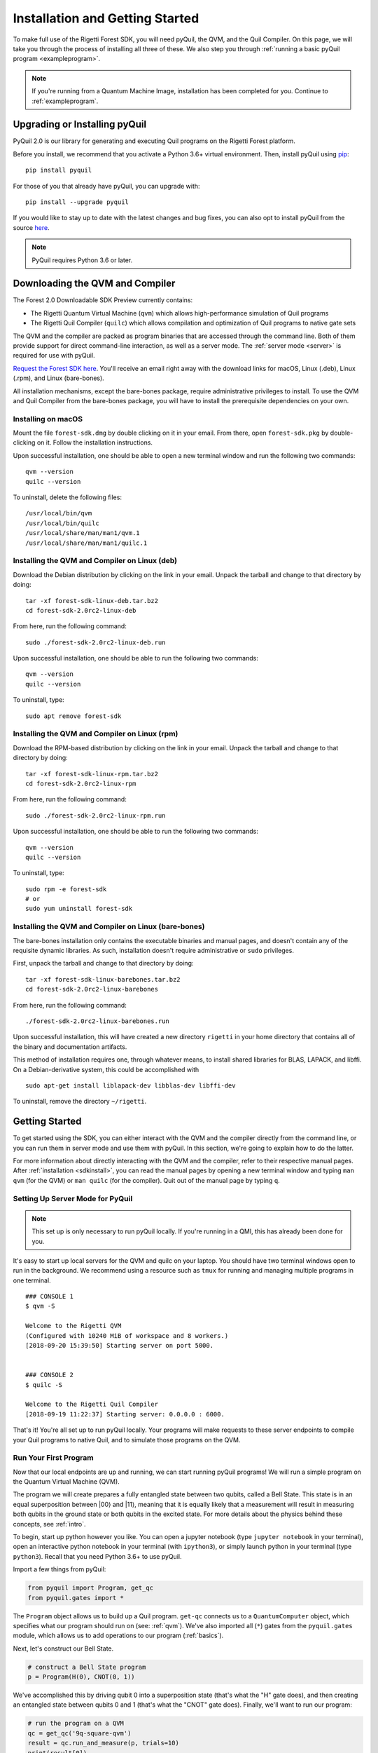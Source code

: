 .. _start:

Installation and Getting Started
================================
To make full use of the Rigetti Forest SDK, you will need pyQuil, the QVM, and the Quil Compiler. On this page, we will
take you through the process of installing all three of these. We also step you through
:ref:`running a basic pyQuil program <exampleprogram>`.

.. note::

    If you're running from a Quantum Machine Image, installation has been completed for you. Continue to
    :ref:`exampleprogram`.

Upgrading or Installing pyQuil
~~~~~~~~~~~~~~~~~~~~~~~~~~~~~~
PyQuil 2.0 is our library for generating and executing Quil programs on the Rigetti Forest platform.

Before you install, we recommend that you activate a Python 3.6+ virtual environment. Then, install pyQuil using
`pip <https://pip.pypa.io/en/stable/quickstart/>`_:

::

    pip install pyquil


For those of you that already have pyQuil, you can upgrade with:

::

    pip install --upgrade pyquil

If you would like to stay up to date with the latest changes and bug fixes, you can also opt to install pyQuil from the
source `here <https://github.com/rigetticomputing/pyquil>`__.

.. note::

    PyQuil requires Python 3.6 or later.

.. _sdkinstall:

Downloading the QVM and Compiler
~~~~~~~~~~~~~~~~~~~~~~~~~~~~~~~~
The Forest 2.0 Downloadable SDK Preview currently contains:

-  The Rigetti Quantum Virtual Machine (``qvm``) which allows high-performance simulation of Quil programs
-  The Rigetti Quil Compiler (``quilc``) which allows compilation and optimization of Quil programs to native gate sets

The QVM and the compiler are packed as program binaries that are accessed through the command line. Both of them provide
support for direct command-line interaction, as well as a server mode. The :ref:`server mode <server>` is required for use with pyQuil.

`Request the Forest SDK here <http://rigetti.com/forest>`__. You'll receive an email right away with the download links
for macOS, Linux (.deb), Linux (.rpm), and Linux (bare-bones).

All installation mechanisms, except the bare-bones package, require administrative privileges to install. To use the QVM
and Quil Compiler from the bare-bones package, you will have to install the prerequisite dependencies on your own.

Installing on macOS
-------------------
Mount the file ``forest-sdk.dmg`` by double clicking on it in your email. From there, open ``forest-sdk.pkg`` by
double-clicking on it. Follow the installation instructions.

Upon successful installation, one should be able to open a new terminal window and run the following two commands:

::

    qvm --version
    quilc --version

To uninstall, delete the following files:

::

    /usr/local/bin/qvm
    /usr/local/bin/quilc
    /usr/local/share/man/man1/qvm.1
    /usr/local/share/man/man1/quilc.1


Installing the QVM and Compiler on Linux (deb)
----------------------------------------------

Download the Debian distribution by clicking on the link in your email. Unpack the tarball and change to that directory
by doing:

::

    tar -xf forest-sdk-linux-deb.tar.bz2
    cd forest-sdk-2.0rc2-linux-deb

From here, run the following command:

::

    sudo ./forest-sdk-2.0rc2-linux-deb.run

Upon successful installation, one should be able to run the following
two commands:

::

    qvm --version
    quilc --version

To uninstall, type:

::

    sudo apt remove forest-sdk

Installing the QVM and Compiler on Linux (rpm)
----------------------------------------------

Download the RPM-based distribution by clicking on the link in your email. Unpack the tarball and change to that
directory by doing:

::

    tar -xf forest-sdk-linux-rpm.tar.bz2
    cd forest-sdk-2.0rc2-linux-rpm

From here, run the following command:

::

    sudo ./forest-sdk-2.0rc2-linux-rpm.run

Upon successful installation, one should be able to run the following two commands:

::

    qvm --version
    quilc --version

To uninstall, type:

::

    sudo rpm -e forest-sdk
    # or
    sudo yum uninstall forest-sdk

Installing the QVM and Compiler on Linux (bare-bones)
-----------------------------------------------------

The bare-bones installation only contains the executable binaries and
manual pages, and doesn't contain any of the requisite dynamic
libraries. As such, installation doesn't require administrative or
``sudo`` privileges.

First, unpack the tarball and change to that directory by doing:

::

    tar -xf forest-sdk-linux-barebones.tar.bz2
    cd forest-sdk-2.0rc2-linux-barebones

From here, run the following command:

::

    ./forest-sdk-2.0rc2-linux-barebones.run

Upon successful installation, this will have created a new directory ``rigetti`` in your home directory that contains all
of the binary and documentation artifacts.

This method of installation requires one, through whatever means, to install shared libraries for BLAS, LAPACK, and
libffi. On a Debian-derivative system, this could be accomplished with

::

   sudo apt-get install liblapack-dev libblas-dev libffi-dev

To uninstall, remove the directory ``~/rigetti``.

.. _exampleprogram:

Getting Started
~~~~~~~~~~~~~~~
To get started using the SDK, you can either interact with the QVM and the compiler directly from the command line,
or you can run them in server mode and use them with pyQuil. In this section, we're going to explain how to do the latter.

For more information about directly interacting with the QVM and the compiler, refer to their respective manual pages.
After :ref:`installation <sdkinstall>`, you can read the manual pages by opening a new terminal window and typing ``man qvm`` (for the QVM)
or ``man quilc`` (for the compiler). Quit out of the manual page by typing ``q``.

.. _server:

Setting Up Server Mode for PyQuil
---------------------------------

.. note::
    This set up is only necessary to run pyQuil locally. If you're running in a QMI, this has already been done for you.

It's easy to start up local servers for the QVM and quilc on your laptop. You should have two terminal windows open
to run in the background. We recommend using a resource such as ``tmux`` for running and managing multiple programs in one
terminal.

::

    ### CONSOLE 1
    $ qvm -S

    Welcome to the Rigetti QVM
    (Configured with 10240 MiB of workspace and 8 workers.)
    [2018-09-20 15:39:50] Starting server on port 5000.


    ### CONSOLE 2
    $ quilc -S

    Welcome to the Rigetti Quil Compiler
    [2018-09-19 11:22:37] Starting server: 0.0.0.0 : 6000.


That's it! You're all set up to run pyQuil locally. Your programs will make requests to these server endpoints to compile your Quil
programs to native Quil, and to simulate those programs on the QVM.

Run Your First Program
----------------------
Now that our local endpoints are up and running, we can start running pyQuil programs!
We will run a simple program on the Quantum Virtual Machine (QVM).

The program we will create prepares a fully entangled state between two qubits, called a Bell State. This state is in an equal
superposition between |00⟩ and |11⟩, meaning that it is equally likely that a measurement will result in measuring
both qubits in the ground state or both qubits in the excited state. For more details about the physics behind these
concepts, see :ref:`intro`.

To begin, start up python however you like. You can open a jupyter notebook (type ``jupyter notebook`` in your terminal),
open an interactive python notebook in your terminal (with ``ipython3``), or simply launch python in your terminal
(type ``python3``). Recall that you need Python 3.6+ to use pyQuil.

Import a few things from pyQuil:

.. code:: python

    from pyquil import Program, get_qc
    from pyquil.gates import *

The ``Program`` object allows us to build up a Quil program. ``get-qc`` connects us to a
``QuantumComputer`` object, which specifies what our program should run on (see: :ref:`qvm`). We've also imported all (``*``)
gates from the ``pyquil.gates`` module, which allows us to add operations to our program (:ref:`basics`).

Next, let's construct our Bell State.

.. code:: python

    # construct a Bell State program
    p = Program(H(0), CNOT(0, 1))

We've accomplished this by driving qubit 0 into a superposition state (that's what the "H" gate does), and then creating
an entangled state between qubits 0 and 1 (that's what the "CNOT" gate does). Finally, we'll want to run our program:

.. code:: python

    # run the program on a QVM
    qc = get_qc('9q-square-qvm')
    result = qc.run_and_measure(p, trials=10)
    print(result[0])
    print(result[1])

Compare the two arrays of measurement results. The results will be correlated between the qubits and random from shot
to shot.

The ``qc`` is a simulated quantum computer. By specifying we want to ``.run_and_measure``, we've told our QVM to run
the program specified above, collapse the state with a measurement, and return the results to us. ``trials`` refers to
the number of times we run the whole program.

The call to ``run_and_measure`` will make a request to the two servers we
started up in the previous section: first, to the ``quilc`` server
instance to compile the Quil program into native Quil, and then to the ``qvm`` server
instance to simulate and return measurement results of the program 10 times. If you open up the terminal windows where your servers
are running, you should see output printed to the console regarding the requests you just made.


In the following sections, we'll cover gates, program construction & execution, and go into detail about our Quantum
Virtual Machine, our QPUs, noise models and more. If you've used pyQuil before, continue on to our :ref:`quickstart`.
Once you're set with that, jump to :ref:`basics` to continue.

